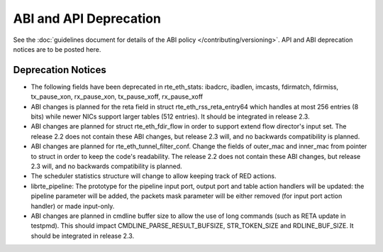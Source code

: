 ABI and API Deprecation
=======================

See the :doc:`guidelines document for details of the ABI policy </contributing/versioning>`.
API and ABI deprecation notices are to be posted here.


Deprecation Notices
-------------------

* The following fields have been deprecated in rte_eth_stats:
  ibadcrc, ibadlen, imcasts, fdirmatch, fdirmiss,
  tx_pause_xon, rx_pause_xon, tx_pause_xoff, rx_pause_xoff

* ABI changes is planned for the reta field in struct rte_eth_rss_reta_entry64
  which handles at most 256 entries (8 bits) while newer NICs support larger
  tables (512 entries).
  It should be integrated in release 2.3.

* ABI changes are planned for struct rte_eth_fdir_flow in order to support
  extend flow director's input set. The release 2.2 does not contain these ABI
  changes, but release 2.3 will, and no backwards compatibility is planned.

* ABI changes are planned for rte_eth_tunnel_filter_conf. Change the fields
  of outer_mac and inner_mac from pointer to struct in order to keep the
  code's readability. The release 2.2 does not contain these ABI changes, but
  release 2.3 will, and no backwards compatibility is planned.

* The scheduler statistics structure will change to allow keeping track of
  RED actions.

* librte_pipeline: The prototype for the pipeline input port, output port
  and table action handlers will be updated:
  the pipeline parameter will be added, the packets mask parameter will be
  either removed (for input port action handler) or made input-only.

* ABI changes are planned in cmdline buffer size to allow the use of long
  commands (such as RETA update in testpmd).  This should impact
  CMDLINE_PARSE_RESULT_BUFSIZE, STR_TOKEN_SIZE and RDLINE_BUF_SIZE.
  It should be integrated in release 2.3.

